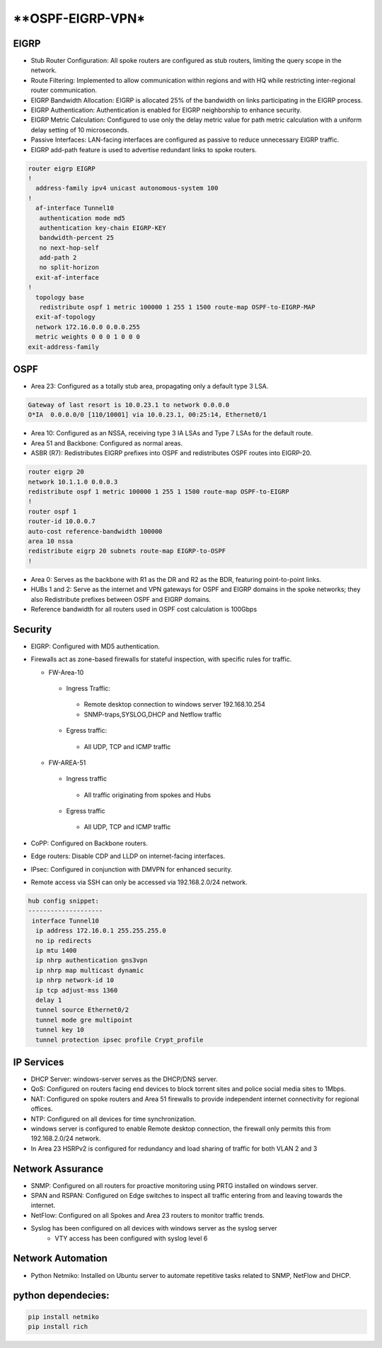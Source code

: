 
**OSPF-EIGRP-VPN*
====================

.. figure:: /Inventory/Topology.png
   :align: center

EIGRP
----------------
* Stub Router Configuration: All spoke routers are configured as stub routers, limiting 
  the query scope in the network.
* Route Filtering: Implemented to allow communication within regions and with HQ while restricting 
  inter-regional router communication.
* EIGRP Bandwidth Allocation: EIGRP is allocated 25% of the bandwidth on links participating in the 
  EIGRP process.
* EIGRP Authentication: Authentication is enabled for EIGRP neighborship to enhance security.
* EIGRP Metric Calculation: Configured to use only the delay metric value for path metric calculation 
  with a uniform delay setting of 10 microseconds.
* Passive Interfaces: LAN-facing interfaces are configured as passive to reduce unnecessary 
  EIGRP traffic.
* EIGRP add-path feature is used to advertise redundant links to spoke routers.

.. code-block:: bash

   router eigrp EIGRP
   !        
     address-family ipv4 unicast autonomous-system 100
   !       
     af-interface Tunnel10
      authentication mode md5
      authentication key-chain EIGRP-KEY
      bandwidth-percent 25
      no next-hop-self
      add-path 2
      no split-horizon
     exit-af-interface
   !       
     topology base
      redistribute ospf 1 metric 100000 1 255 1 1500 route-map OSPF-to-EIGRP-MAP
     exit-af-topology
     network 172.16.0.0 0.0.0.255
     metric weights 0 0 0 1 0 0 0
   exit-address-family


OSPF
-----------------
* Area 23: Configured as a totally stub area, propagating only a default type 3 LSA.

.. code-block:: bash
   
   Gateway of last resort is 10.0.23.1 to network 0.0.0.0
   O*IA  0.0.0.0/0 [110/10001] via 10.0.23.1, 00:25:14, Ethernet0/1


* Area 10: Configured as an NSSA, receiving type 3 IA LSAs and Type 7 LSAs for the default route.
* Area 51 and Backbone: Configured as normal areas.
* ASBR (R7): Redistributes EIGRP prefixes into OSPF and redistributes OSPF routes into EIGRP-20.

.. code-block:: bash

   router eigrp 20
   network 10.1.1.0 0.0.0.3
   redistribute ospf 1 metric 100000 1 255 1 1500 route-map OSPF-to-EIGRP
   !         
   router ospf 1
   router-id 10.0.0.7
   auto-cost reference-bandwidth 100000
   area 10 nssa
   redistribute eigrp 20 subnets route-map EIGRP-to-OSPF
   !         

* Area 0: Serves as the backbone with R1 as the DR and R2 as the BDR, featuring point-to-point links.
* HUBs 1 and 2: Serve as the internet and VPN gateways for OSPF and EIGRP domains in the spoke networks; 
  they also Redistribute prefixes between OSPF and EIGRP domains.
* Reference bandwidth for all routers used in OSPF cost calculation is 100Gbps


Security
-------------------
* EIGRP: Configured with MD5 authentication.
* Firewalls act as zone-based firewalls for stateful inspection, with specific rules for traffic.

  * FW-Area-10 
   * Ingress Traffic:
    * Remote desktop connection to windows server 192.168.10.254
    * SNMP-traps,SYSLOG,DHCP and Netflow traffic  
   * Egress traffic:
    * All UDP, TCP and ICMP traffic

  * FW-AREA-51
   * Ingress traffic
    * All traffic originating from spokes and Hubs
   * Egress traffic
    * All UDP, TCP and ICMP traffic
                
* CoPP: Configured on Backbone routers.
* Edge routers: Disable CDP and LLDP on internet-facing interfaces.
* IPsec: Configured in conjunction with DMVPN for enhanced security.
* Remote access via SSH can only be accessed via 192.168.2.0/24 network.

.. code-block:: bash

  hub config snippet:
  --------------------
   interface Tunnel10
    ip address 172.16.0.1 255.255.255.0
    no ip redirects
    ip mtu 1400
    ip nhrp authentication gns3vpn
    ip nhrp map multicast dynamic
    ip nhrp network-id 10
    ip tcp adjust-mss 1360
    delay 1  
    tunnel source Ethernet0/2
    tunnel mode gre multipoint
    tunnel key 10
    tunnel protection ipsec profile Crypt_profile



IP Services
-------------------
* DHCP Server: windows-server serves as the DHCP/DNS server.
* QoS: Configured on routers facing end devices to block torrent sites and police social media sites to 1Mbps.
* NAT: Configured on spoke routers and Area 51 firewalls to provide independent internet connectivity for regional offices.
* NTP: Configured on all devices for time synchronization.
* windows server is configured to enable Remote desktop connection, the firewall only permits this from 192.168.2.0/24 network.
* In Area 23 HSRPv2 is configured for redundancy and load sharing of traffic for both VLAN 2 and 3



Network Assurance
---------------------
* SNMP: Configured on all routers for proactive monitoring using PRTG installed on windows server.
* SPAN and RSPAN: Configured on Edge switches to inspect all traffic entering from and leaving towards
  the internet.
* NetFlow: Configured on all Spokes and Area 23 routers to monitor traffic trends.
* Syslog has been configured on all devices with windows server as the syslog server
    * VTY access has been configured with syslog level 6



Network Automation
-----------------------
* Python Netmiko: Installed on Ubuntu server to automate repetitive tasks related to 
  SNMP, NetFlow and DHCP.


python dependecies:
--------------------

.. code-block:: bash

   pip install netmiko
   pip install rich
  


   